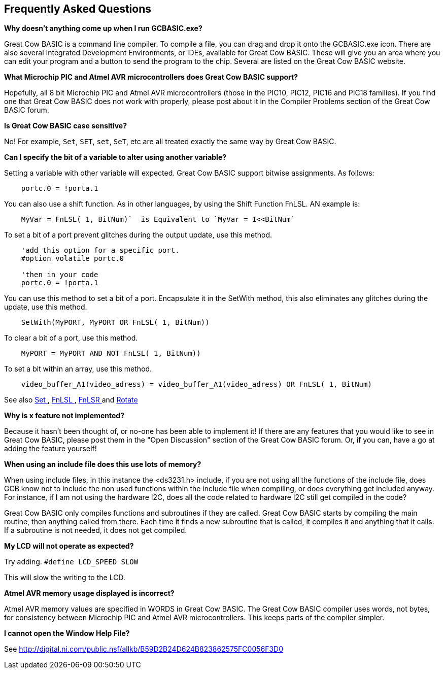 == Frequently Asked Questions

*Why doesn't anything come up when I run GCBASIC.exe?*

Great Cow BASIC is a command line compiler. To compile a file, you can
drag and drop it onto the GCBASIC.exe icon. There are also several
Integrated Development Environments, or IDEs, available for Great Cow BASIC.
These will give you an area where you can edit your program and a button
to send the program to the chip. Several are listed on the Great Cow BASIC
website.

*What Microchip PIC and Atmel AVR microcontrollers does Great Cow BASIC support?*

Hopefully, all 8 bit Microchip PIC and Atmel AVR microcontrollers (those in the PIC10, PIC12, PIC16 and
PIC18 families). If you find one that Great Cow BASIC does not work with
properly, please post about it in the Compiler Problems section of the
Great Cow BASIC forum.

*Is Great Cow BASIC case sensitive?*

No! For example, `Set`, `SET`, `set`, `SeT`, etc are all treated exactly the
same way by Great Cow BASIC.

*Can I specify the bit of a variable to alter using another variable?*

Setting a  variable with other variable will expected. Great Cow BASIC support bitwise assignments. As follows:

----
    portc.0 = !porta.1
----
You can also use a shift function.  As in other languages, by using the Shift Function FnLSL.  AN example is:
----
    MyVar = FnLSL( 1, BitNum)`  is Equivalent to `MyVar = 1<<BitNum`
----

To set a bit of a port prevent glitches during the output update, use this method.
----
    'add this option for a specific port.
    #option volatile portc.0

    'then in your code
    portc.0 = !porta.1
----

You can use this method to set a bit of a port. Encapsulate it in the SetWith method, this also eliminates any glitches during the update, use this method.
----
    SetWith(MyPORT, MyPORT OR FnLSL( 1, BitNum))
----


To clear a bit of a port, use this method.
----
    MyPORT = MyPORT AND NOT FnLSL( 1, BitNum))
----

To set a bit within an array, use this method.
----
    video_buffer_A1(video_adress) = video_buffer_A1(video_adress) OR FnLSL( 1, BitNum)
----

See also  <<_set,Set >>, <<_fnlsl, FnLSL >>, <<_fnlsr, FnLSR >> and <<_rotate, Rotate >>

*Why is x feature not implemented?*

Because it hasn't been thought of, or no-one has been able to implement
it! If there are any features that you would like to see in Great Cow
BASIC, please post them in the "Open Discussion" section of the Great Cow BASIC
forum. Or, if you can, have a go at adding the feature yourself!

*When using an include file does this use lots of memory?*

When using include files, in this instance the <ds3231.h> include, if
you are not using all the functions of the include file, does GCB know
not to include the non used functions within the include file when
compiling, or does everything get included anyway. For instance, if I am
not using the hardware I2C, does all the code related to hardware I2C
still get compiled in the code? +

Great Cow BASIC only compiles functions and subroutines if they are called.
Great Cow BASIC starts by compiling the main routine, then anything called from
there. Each time it finds a new subroutine that is called, it compiles
it and anything that it calls. If a subroutine is not needed, it does
not get compiled.

*My LCD will not operate as expected?*

Try adding. `#define LCD_SPEED SLOW`

This will slow the writing to the LCD.

*Atmel AVR memory usage displayed is incorrect?*

Atmel AVR memory values are specified in WORDS in Great Cow BASIC. The Great Cow BASIC compiler uses words, not bytes, for consistency between Microchip PIC and Atmel AVR microcontrollers. This keeps parts of the compiler simpler.


*I cannot open the Window Help File?*

See http://digital.ni.com/public.nsf/allkb/B59D2B24D624B823862575FC0056F3D0

